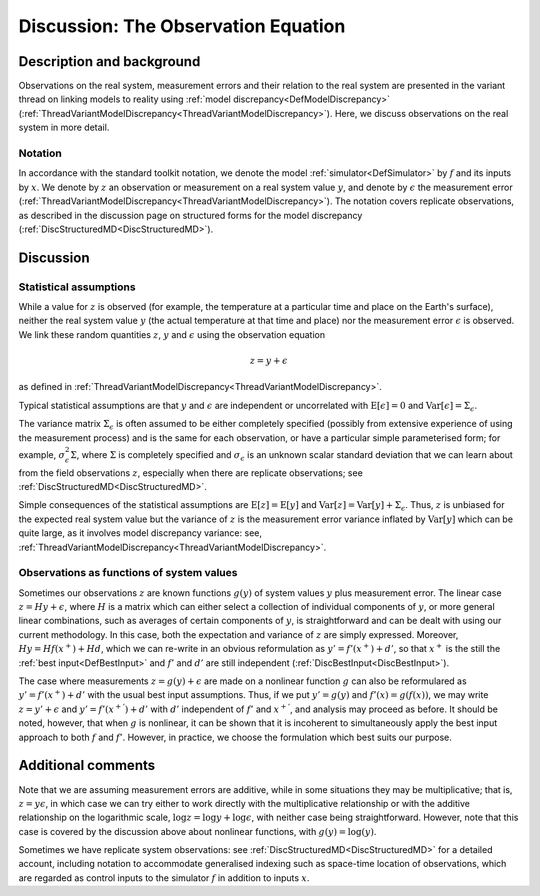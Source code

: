 .. _DiscObservations:

Discussion: The Observation Equation
====================================

Description and background
--------------------------

Observations on the real system, measurement errors and their relation
to the real system are presented in the variant thread on linking models
to reality using :ref:`model discrepancy<DefModelDiscrepancy>`
(:ref:`ThreadVariantModelDiscrepancy<ThreadVariantModelDiscrepancy>`).
Here, we discuss observations on the real system in more detail.

Notation
~~~~~~~~

In accordance with the standard toolkit notation, we denote the model
:ref:`simulator<DefSimulator>` by :math:`f` and its inputs by
:math:`x`. We denote by :math:`z` an observation or
measurement on a real system value :math:`y`, and denote by :math:`\epsilon`
the measurement error
(:ref:`ThreadVariantModelDiscrepancy<ThreadVariantModelDiscrepancy>`).
The notation covers replicate observations, as described in the
discussion page on structured forms for the model discrepancy
(:ref:`DiscStructuredMD<DiscStructuredMD>`).

Discussion
----------

Statistical assumptions
~~~~~~~~~~~~~~~~~~~~~~~

While a value for :math:`z` is observed (for example, the
temperature at a particular time and place on the Earth's surface),
neither the real system value :math:`y` (the actual temperature at that
time and place) nor the measurement error :math:`\epsilon` is observed. We
link these random quantities :math:`z`, :math:`y` and :math:`\epsilon`
using the observation equation

.. math::
   z = y + \epsilon

as defined in
:ref:`ThreadVariantModelDiscrepancy<ThreadVariantModelDiscrepancy>`.

Typical statistical assumptions are that :math:`y` and :math:`\epsilon` are
independent or uncorrelated with :math:`\textrm{E}[\epsilon]=0` and
:math:`\textrm{Var}[\epsilon]=\Sigma_\epsilon`.

The variance matrix :math:`\Sigma_\epsilon` is often assumed to be either
completely specified (possibly from extensive experience of using the
measurement process) and is the same for each observation, or have a
particular simple parameterised form; for example,
:math:`\sigma_\epsilon^2\Sigma`, where :math:`\Sigma` is completely
specified and :math:`\sigma_\epsilon` is an unknown scalar standard
deviation that we can learn about from the field observations
:math:`z`, especially when there are replicate observations; see
:ref:`DiscStructuredMD<DiscStructuredMD>`.

Simple consequences of the statistical assumptions are
:math:`\textrm{E}[z]=\textrm{E}[y]` and :math:`\textrm{Var}[z]=\textrm{Var}[y]
+ \Sigma_\epsilon`. Thus, :math:`z` is unbiased for the expected
real system value but the variance of :math:`z` is the measurement
error variance inflated by :math:`\textrm{Var}[y]` which can be quite
large, as it involves model discrepancy variance: see,
:ref:`ThreadVariantModelDiscrepancy<ThreadVariantModelDiscrepancy>`.

Observations as functions of system values
~~~~~~~~~~~~~~~~~~~~~~~~~~~~~~~~~~~~~~~~~~

Sometimes our observations :math:`z` are known functions :math:`g(y)`
of system values :math:`y` plus measurement error. The linear case :math:`z=Hy
+ \epsilon`, where :math:`H` is a matrix which can either select
a collection of individual components of :math:`y`, or more general linear
combinations, such as averages of certain components of :math:`y`, is
straightforward and can be dealt with using our current methodology. In
this case, both the expectation and variance of :math:`z` are
simply expressed. Moreover, :math:`Hy=Hf(x^+) +Hd`, which we can re-write
in an obvious reformulation as :math:`y'=f'(x^+) +d'`, so that
:math:`x^+` is the still the :ref:`best input<DefBestInput>` and
:math:`f'` and :math:`d'` are still independent
(:ref:`DiscBestInput<DiscBestInput>`).

The case where measurements :math:`z=g(y)+\epsilon` are made on a nonlinear
function :math:`g` can also be reformulared as :math:`y'=f'(x^+) +d'` with the
usual best input assumptions. Thus, if we put :math:`y'=g(y)` and
:math:`f'(x)=g(f(x))`, we may write :math:`z=y'+\epsilon` and
:math:`y'=f'(x^{+'})+d'` with :math:`d'` independent of
:math:`f'` and :math:`x^{+'}`, and analysis may proceed as
before. It should be noted, however, that when :math:`g` is
nonlinear, it can be shown that it is incoherent to simultaneously apply
the best input approach to both :math:`f` and :math:`f'`.
However, in practice, we choose the formulation which best suits our
purpose.

Additional comments
-------------------

Note that we are assuming measurement errors are additive, while in some
situations they may be multiplicative; that is, :math:`z=y\epsilon`, in
which case we can try either to work directly with the multiplicative
relationship or with the additive relationship on the logarithmic scale,
:math:`\log z=\log y+\log \epsilon`, with neither case being
straightforward. However, note that this case is covered by the
discussion above about nonlinear functions, with :math:`g(y)=\log (y)`.

Sometimes we have replicate system observations: see
:ref:`DiscStructuredMD<DiscStructuredMD>` for a detailed account,
including notation to accommodate generalised indexing such as
space-time location of observations, which are regarded as control
inputs to the simulator :math:`f` in addition to inputs
:math:`x`.
